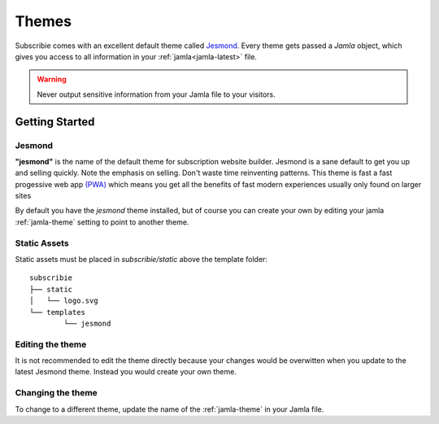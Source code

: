 .. _themes:

Themes
==========

Subscribie comes with an excellent default theme called `Jesmond`_. Every 
theme gets passed a `Jamla` object, which gives you access to all information 
in your :ref:`jamla<jamla-latest>` file.

.. warning::
  Never output sensitive information from your Jamla file to your
  visitors. 

---------------
Getting Started
---------------

Jesmond
**********
**"jesmond"** is the name of the default theme for subscription website
builder. Jesmond is a sane default to get you up and selling quickly. Note the 
emphasis on selling. Don't waste time reinventing patterns. This theme is fast a
fast progessive web app
`(PWA) <https://developer.mozilla.org/en-US/Apps/Progressive>`_ which means you 
get all the benefits of fast modern experiences usually only found on larger
sites

By default you have the `jesmond` theme installed, but of course you can 
create your own by editing your jamla :ref:`jamla-theme` setting to point to
another theme.

Static Assets
**************
Static assets must be placed in `subscribie/static` above the template folder:

::

	subscribie
	├── static
	│   └── logo.svg
	└── templates
		└── jesmond

Editing the theme
***********************
It is not recommended to edit the theme directly because your changes would
be overwitten when you update to the latest Jesmond theme. Instead you would 
create your own theme.

Changing the theme
***********************

To change to a different theme, update the name of the :ref:`jamla-theme` in your Jamla file.  


